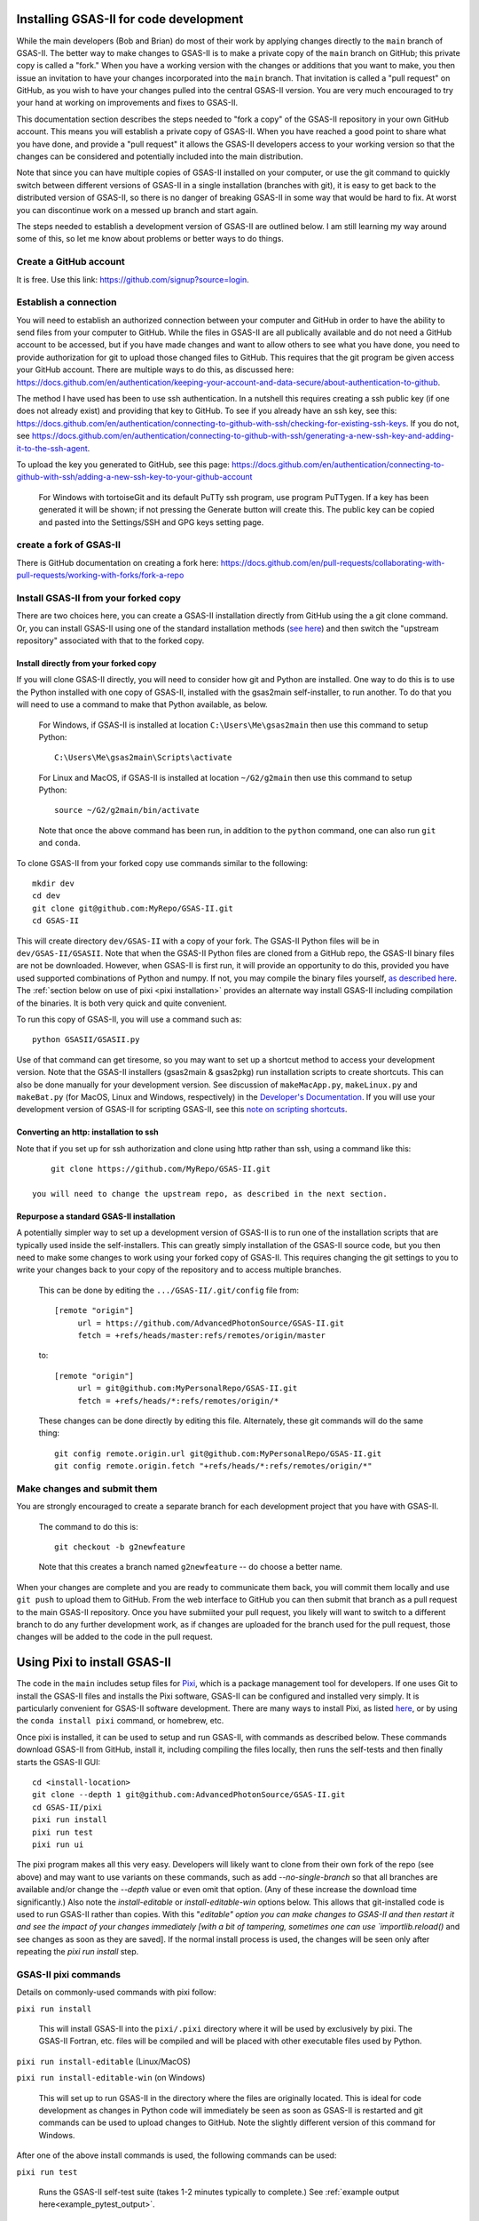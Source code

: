 .. raw:: html

	 <style> .clear {clear: both;}</style>

.. image:: ./images/gsas2.png
   :scale: 25 %
   :alt: GSAS-II logo
   :align: right
	   
==============================================
 Installing GSAS-II for code development
==============================================

While the main developers (Bob and Brian) do most of their work by applying changes directly to the ``main`` branch of GSAS-II. The better way to make changes to GSAS-II is to make a private copy of the ``main`` branch on GitHub; this private copy is called a "fork." When you have a working version with the changes or additions that you want to make, you then issue an invitation to have your changes incorporated into the ``main`` branch. That invitation is called a "pull request" on GitHub, as you wish to have your changes pulled into the central GSAS-II version. You are very much encouraged to try your hand at working on improvements and fixes to GSAS-II.

This documentation section describes the steps needed to "fork a copy" of the GSAS-II repository in your own GitHub account. This means you will establish a private copy of GSAS-II. When you have reached a good point to share what you have done, and provide a "pull request" it allows the GSAS-II developers access to your working version so that the changes can be considered and potentially included into the main distribution.

Note that since you can have multiple copies of GSAS-II installed on your computer, or use the git command to quickly switch between different versions of GSAS-II in a single installation (branches with git), it is easy to get back to the distributed version of GSAS-II, so there is no danger of breaking GSAS-II in some way that would be hard to fix. At worst you can discontinue work on a messed up branch and start again. 

The steps needed to establish a development version of GSAS-II are outlined below. I am still learning my way around some of this, so let me know about problems or better ways to do things.

---------------------------------------------------
 Create a GitHub account
---------------------------------------------------

It is free. Use this link: https://github.com/signup?source=login. 

---------------------------------------------------
 Establish a connection
---------------------------------------------------

You will need to establish an authorized connection between your computer and GitHub in order to have the ability to send files from your computer to GitHub.  While the files in GSAS-II are all publically available and do not need a GitHub account to be accessed, but if you have made changes and want to allow others to see what you have done, you need to provide authorization for git to upload those changed files to GitHub. This requires that the git program be given access your GitHub account. There are multiple ways to do this, as discussed here: https://docs.github.com/en/authentication/keeping-your-account-and-data-secure/about-authentication-to-github.

The method I have used has been to use ssh authentication. In a nutshell this requires creating a ssh public key (if one does not already exist) and providing that key to GitHub. To see if you already have an ssh key, see this: https://docs.github.com/en/authentication/connecting-to-github-with-ssh/checking-for-existing-ssh-keys. If you do not, see https://docs.github.com/en/authentication/connecting-to-github-with-ssh/generating-a-new-ssh-key-and-adding-it-to-the-ssh-agent.

To upload the key you generated to GitHub, see this page: https://docs.github.com/en/authentication/connecting-to-github-with-ssh/adding-a-new-ssh-key-to-your-github-account 

   For Windows with tortoiseGit and its default PuTTy ssh program, use program PuTTygen. If a key has been generated it will be shown; if not pressing the Generate button will create this. The public key can be copied and pasted into the Settings/SSH and GPG keys setting page. 
   
---------------------------------------------------
 create a fork of GSAS-II
---------------------------------------------------

There is GitHub documentation on creating a fork here: https://docs.github.com/en/pull-requests/collaborating-with-pull-requests/working-with-forks/fork-a-repo
   
---------------------------------------------------
 Install GSAS-II from your forked copy
---------------------------------------------------

There are two choices here, you can create a GSAS-II installation directly from GitHub using the a git clone command. Or, you can install GSAS-II using one of the standard  installation methods (`see here <install.html>`_) and then switch the "upstream repository" associated with that to the forked copy.

Install directly from your forked copy
---------------------------------------------------

If you will clone GSAS-II directly, you will need to consider how git and Python are installed. One way to do this is to use the Python installed with one copy of GSAS-II, installed with the gsas2main self-installer, to run another. To do that you will need to use a command to make that Python available, as below.

  For Windows, if GSAS-II is installed at location ``C:\Users\Me\gsas2main`` then use this command to setup Python::

      C:\Users\Me\gsas2main\Scripts\activate

  For Linux and MacOS, if GSAS-II is installed at location ``~/G2/g2main`` then use this command to setup Python::

      source ~/G2/g2main/bin/activate 

  Note that once the above command has been run, in addition to the ``python`` command, one can also run ``git`` and ``conda``.

To clone GSAS-II from your forked copy use commands similar to the following::
    
    mkdir dev
    cd dev
    git clone git@github.com:MyRepo/GSAS-II.git
    cd GSAS-II

This will create directory ``dev/GSAS-II`` with a copy of your fork. The GSAS-II Python files will be in ``dev/GSAS-II/GSASII``. Note that when the GSAS-II Python files are cloned from a GitHub repo, the GSAS-II binary files are not be downloaded. However, when GSAS-II is first run, it will provide an opportunity to do this, provided you have used supported combinations of Python and numpy. If not, you may compile the binary files yourself,
`as described here <https://advancedphotonsource.github.io/GSAS-II-tutorials/compile.html>`_. The
:ref:`section below on use of pixi <pixi installation>` provides an alternate way install GSAS-II including compilation of the binaries. It is both very quick and quite convenient. 

To run this copy of GSAS-II, you will use a command such as::

    python GSASII/GSASII.py
 
Use of that command can get tiresome, so you may want to set up a shortcut method to access your development version. Note that the GSAS-II installers (gsas2main &  gsas2pkg) run installation scripts to create shortcuts. This can also be done manually for your development version. See discussion of ``makeMacApp.py``, ``makeLinux.py`` and ``makeBat.py`` (for MacOS, Linux and Windows, respectively) in the `Developer's Documentation <https://gsas-ii.readthedocs.io/en/latest/GSASIIscripts.html#gsas-ii-misc-scripts>`_. If you will use your development version of GSAS-II for scripting GSAS-II, see this `note on scripting shortcuts <https://gsas-ii.readthedocs.io/en/latest/GSASIIscriptable.html#shortcut-for-scripting-access>`_.     

Converting an http: installation to ssh 
---------------------------------------------------

Note that if you set up for ssh authorization and clone using http rather than ssh, using a command like this::
    
      git clone https://github.com/MyRepo/GSAS-II.git

  you will need to change the upstream repo, as described in the next section.


Repurpose a standard GSAS-II installation
---------------------------------------------------

A potentially simpler way to set up a development version of GSAS-II is to run one of the installation scripts that are typically used inside the self-installers. 
This can greatly simply installation of the GSAS-II source code, but you then need to make some changes to work using your forked copy of GSAS-II. This requires changing the git settings to you to write your changes back to your copy of the repository and to access multiple branches.

  This can be done by editing the ``.../GSAS-II/.git/config`` file from::

   [remote "origin"]
	url = https://github.com/AdvancedPhotonSource/GSAS-II.git
	fetch = +refs/heads/master:refs/remotes/origin/master

  to::

   [remote "origin"]
	url = git@github.com:MyPersonalRepo/GSAS-II.git
	fetch = +refs/heads/*:refs/remotes/origin/*

  These changes can be done directly by editing this file. Alternately, these git commands will do the same thing::

     git config remote.origin.url git@github.com:MyPersonalRepo/GSAS-II.git 
     git config remote.origin.fetch "+refs/heads/*:refs/remotes/origin/*"

---------------------------------------------------
 Make changes and submit them
---------------------------------------------------

You are strongly encouraged to create a separate branch for each development project that you have with GSAS-II.

  The command to do this is::

     git checkout -b g2newfeature

  Note that this creates a branch named ``g2newfeature`` -- do choose a better name.

When your changes are complete and you are ready to communicate them back, you will commit them locally and use ``git push`` to upload them to GitHub. From the web interface to GitHub you can then submit that branch as a pull request to the main GSAS-II repository. Once you have submiited your pull request, you likely will want to switch to a different branch to do any further development work, as if changes are uploaded for the branch used for the pull request, those changes will be added to the code in the pull request.

.. index:: Installing with pixi

.. _pixi installation:
   
==============================================
 Using Pixi to install GSAS-II
==============================================

The code in the ``main`` includes setup files for `Pixi <https://pixi.sh>`_, which is a package management tool for developers.  If one uses Git to install the GSAS-II files and installs the Pixi software, GSAS-II can be configured and installed very simply.
It is particularly convenient for GSAS-II software development. 
There are many ways to install Pixi, as listed `here <https://pixi.sh>`_, or by using the ``conda install pixi`` command, or homebrew, etc. 

Once pixi is installed, it can be used to setup and run GSAS-II, with commands as described below. These commands download GSAS-II from GitHub, install it, including compiling the files locally, then runs the self-tests and then finally starts the GSAS-II GUI:: 

        cd <install-location>
        git clone --depth 1 git@github.com:AdvancedPhotonSource/GSAS-II.git
        cd GSAS-II/pixi
        pixi run install
        pixi run test
        pixi run ui

The pixi program makes all this very easy. Developers will likely want to clone from their own fork of the repo (see above) and may want to use variants on these commands, such as add `--no-single-branch` so that all branches are available and/or change the `--depth` value or even omit that option.  (Any of these increase the download time significantly.)
Also note the `install-editable` or `install-editable-win` options below. This allows that git-installed code is used to run GSAS-II rather than copies. With this "`editable" option you can make changes to GSAS-II and then restart it and see the impact of your changes immediately [with a bit of tampering, sometimes one can use `importlib.reload()` and see changes as soon as they are saved]. If the normal install process is used, the changes will be seen only after repeating the `pixi run install` step.

---------------------------------------------------
GSAS-II pixi commands
---------------------------------------------------

Details on commonly-used commands with pixi follow: 

``pixi run install``

     This will install GSAS-II into the ``pixi/.pixi`` directory where it will be
     used by exclusively by pixi. The GSAS-II Fortran, etc. files will be compiled
     and will be placed with other executable files used by Python.

``pixi run install-editable`` (Linux/MacOS)

``pixi run install-editable-win`` (on Windows)
     
     This will set up to run GSAS-II in the directory where the files are originally
     located. This is ideal for code development as changes in Python code will
     immediately be seen as soon as GSAS-II is restarted and git commands can
     be used to upload changes to GitHub. Note the slightly different version of
     this command for Windows.

After one of the above install commands is used, the following commands can be used:

``pixi run test``

    Runs the GSAS-II self-test suite (takes 1-2 minutes typically to complete.)
    See :ref:`example output here<example_pytest_output>`.

``pixi run ui``

    Starts the GSAS-II GUI. 

``pixi run python``

    Starts Python with the GSAS-II environment established. 

``pixi shell``

    Starts a shell (bash, cmd.exe,...) where conda, python, etc. are available to run.
    The GSAS-II environment is setup. This is a useful command for developing
    or running GSASIIscriptable scripts. 

---------------------------------------------------
Use of non-default pixi environments
---------------------------------------------------

By default, the commands above will install and run GSAS-II with Python 3.13 (at the time this is written), but pixi can also setup GSAS-II to run with alternate Python versions. Available options are ``py310``, ``py311``, and ``py312``. To use an alternate environment, it should be added to every command, such as
``pixi run -e py311 install-editable-win``, 
``pixi run -e py311 test``, 
``pixi run -e py311 ui`` or 
``pixi shell -e py311``.

